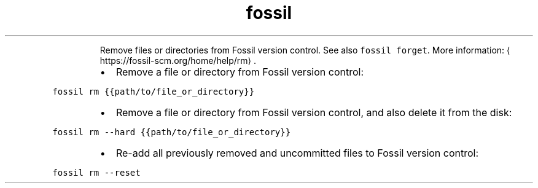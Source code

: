 .TH fossil rm
.PP
.RS
Remove files or directories from Fossil version control.
See also \fB\fCfossil forget\fR\&.
More information: \[la]https://fossil-scm.org/home/help/rm\[ra]\&.
.RE
.RS
.IP \(bu 2
Remove a file or directory from Fossil version control:
.RE
.PP
\fB\fCfossil rm {{path/to/file_or_directory}}\fR
.RS
.IP \(bu 2
Remove a file or directory from Fossil version control, and also delete it from the disk:
.RE
.PP
\fB\fCfossil rm \-\-hard {{path/to/file_or_directory}}\fR
.RS
.IP \(bu 2
Re\-add all previously removed and uncommitted files to Fossil version control:
.RE
.PP
\fB\fCfossil rm \-\-reset\fR
